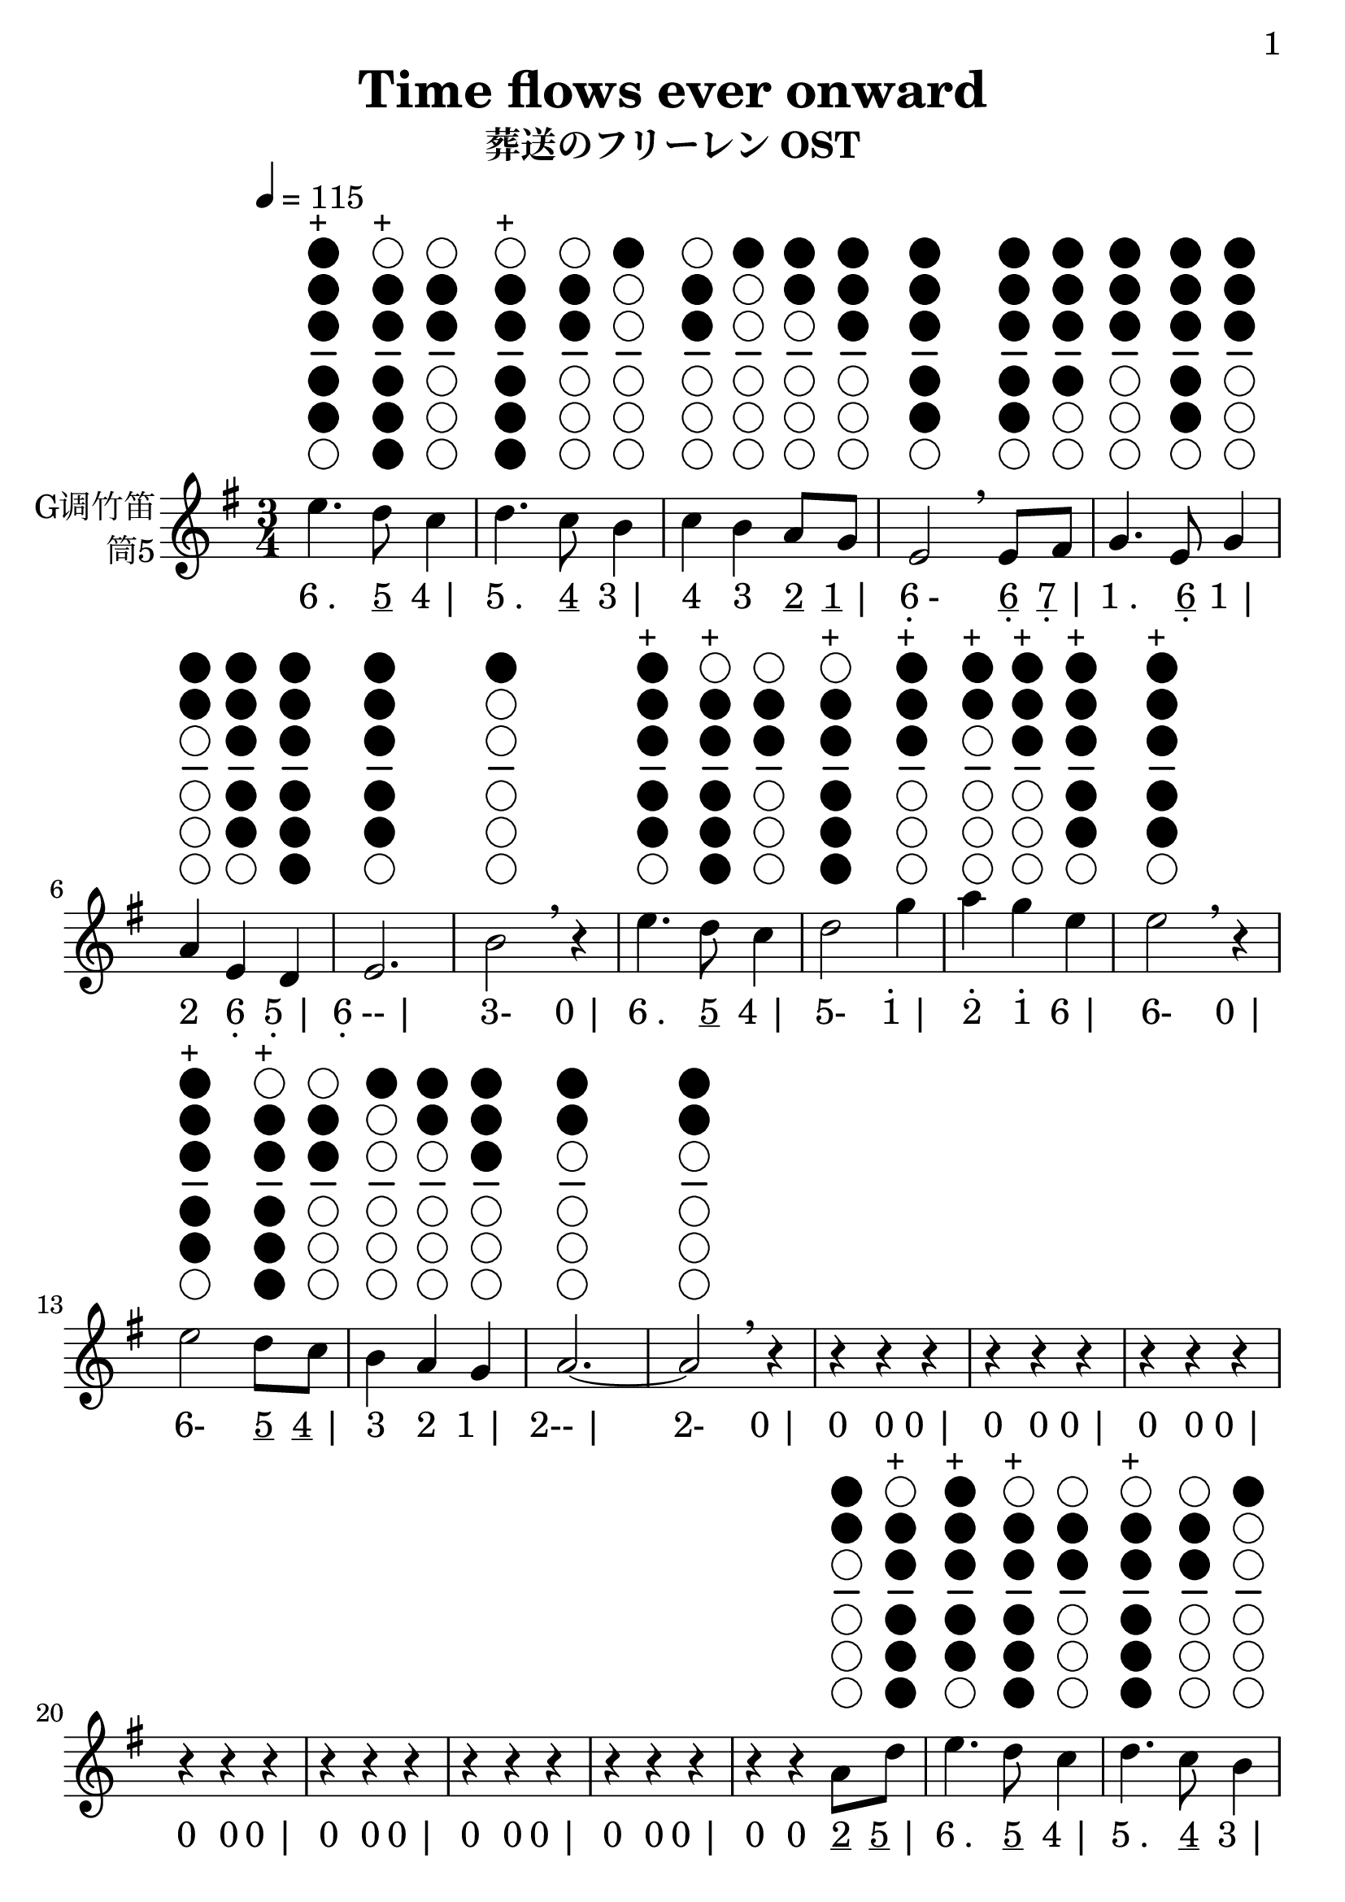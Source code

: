\version "2.24.3"
\language english

\header {
  title = "Time flows ever onward"
  subtitle = "葬送のフリーレン OST"
  copyright = ""
  tagline = "github.com/Chen-Jialin"
}

\paper{
  #(set-paper-size "a4")
  print-page-number = ##t
  page-number-type = #'arabic
  print-first-page-number = ##t
  first-page-number = 1
  tagline = ##f
}

#(set-global-staff-size 26)

melody = \fixed c' {
  \clef treble
  \key g \major
  \time 3/4
  \tempo 4 = 115

  \textLengthOn
  e'4.^\markup{\center-column{\woodwind-diagram #'tin-whistle #'((cc . (one two three four five)) (lh . ()) (rh . ()))}}^\markup{+}
  d'8^\markup{\center-column{\woodwind-diagram #'tin-whistle #'((cc . (two three four five six)) (lh . ()) (rh . ()))}}^\markup{+}
  c'4^\markup{\center-column{\woodwind-diagram #'tin-whistle #'((cc . (two three)) (lh . ()) (rh . ()))}}
  | d'4.^\markup{\center-column{\woodwind-diagram #'tin-whistle #'((cc . (two three four five six)) (lh . ()) (rh . ()))}}^\markup{+}
  c'8^\markup{\center-column{\woodwind-diagram #'tin-whistle #'((cc . (two three)) (lh . ()) (rh . ()))}}
  b4^\markup{\center-column{\woodwind-diagram #'tin-whistle #'((cc . (one)) (lh . ()) (rh . ()))}}
  | c'4^\markup{\center-column{\woodwind-diagram #'tin-whistle #'((cc . (two three)) (lh . ()) (rh . ()))}}
  b4^\markup{\center-column{\woodwind-diagram #'tin-whistle #'((cc . (one)) (lh . ()) (rh . ()))}}
  a8^\markup{\center-column{\woodwind-diagram #'tin-whistle #'((cc . (one two)) (lh . ()) (rh . ()))}}
  g8^\markup{\center-column{\woodwind-diagram #'tin-whistle #'((cc . (one two three)) (lh . ()) (rh . ()))}}
  | e2^\markup{\center-column{\woodwind-diagram #'tin-whistle #'((cc . (one two three four five)) (lh . ()) (rh . ()))}}
  \breathe
  e8^\markup{\center-column{\woodwind-diagram #'tin-whistle #'((cc . (one two three four five)) (lh . ()) (rh . ()))}}
  fs8^\markup{\center-column{\woodwind-diagram #'tin-whistle #'((cc . (one two three four)) (lh . ()) (rh . ()))}}
  | g4.^\markup{\center-column{\woodwind-diagram #'tin-whistle #'((cc . (one two three)) (lh . ()) (rh . ()))}}
  e8^\markup{\center-column{\woodwind-diagram #'tin-whistle #'((cc . (one two three four five)) (lh . ()) (rh . ()))}}
  g4^\markup{\center-column{\woodwind-diagram #'tin-whistle #'((cc . (one two three)) (lh . ()) (rh . ()))}}
  | a4^\markup{\center-column{\woodwind-diagram #'tin-whistle #'((cc . (one two)) (lh . ()) (rh . ()))}}
  e4^\markup{\center-column{\woodwind-diagram #'tin-whistle #'((cc . (one two three four five)) (lh . ()) (rh . ()))}}
  d4^\markup{\center-column{\woodwind-diagram #'tin-whistle #'((cc . (one two three four five six)) (lh . ()) (rh . ()))}}
  | e2.^\markup{\center-column{\woodwind-diagram #'tin-whistle #'((cc . (one two three four five)) (lh . ()) (rh . ()))}}
  | b2^\markup{\center-column{\woodwind-diagram #'tin-whistle #'((cc . (one)) (lh . ()) (rh . ()))}}
  \breathe r4|
  e'4.^\markup{\center-column{\woodwind-diagram #'tin-whistle #'((cc . (one two three four five)) (lh . ()) (rh . ()))}}^\markup{+}
  d'8^\markup{\center-column{\woodwind-diagram #'tin-whistle #'((cc . (two three four five six)) (lh . ()) (rh . ()))}}^\markup{+}
  c'4^\markup{\center-column{\woodwind-diagram #'tin-whistle #'((cc . (two three)) (lh . ()) (rh . ()))}}
  | d'2^\markup{\center-column{\woodwind-diagram #'tin-whistle #'((cc . (two three four five six)) (lh . ()) (rh . ()))}}^\markup{+}
  g'4^\markup{\center-column{\woodwind-diagram #'tin-whistle #'((cc . (one two three)) (lh . ()) (rh . ()))}}^\markup{+}
  | a'4^\markup{\center-column{\woodwind-diagram #'tin-whistle #'((cc . (one two)) (lh . ()) (rh . ()))}}^\markup{+}
  g'4^\markup{\center-column{\woodwind-diagram #'tin-whistle #'((cc . (one two three)) (lh . ()) (rh . ()))}}^\markup{+}
  e'4^\markup{\center-column{\woodwind-diagram #'tin-whistle #'((cc . (one two three four five)) (lh . ()) (rh . ()))}}^\markup{+}
  | e'2^\markup{\center-column{\woodwind-diagram #'tin-whistle #'((cc . (one two three four five)) (lh . ()) (rh . ()))}}^\markup{+}
  \breathe r4|
  e'2^\markup{\center-column{\woodwind-diagram #'tin-whistle #'((cc . (one two three four five)) (lh . ()) (rh . ()))}}^\markup{+}
  d'8^\markup{\center-column{\woodwind-diagram #'tin-whistle #'((cc . (two three four five six)) (lh . ()) (rh . ()))}}^\markup{+}
  c'8^\markup{\center-column{\woodwind-diagram #'tin-whistle #'((cc . (two three)) (lh . ()) (rh . ()))}}
  | b4^\markup{\center-column{\woodwind-diagram #'tin-whistle #'((cc . (one)) (lh . ()) (rh . ()))}}
  a4^\markup{\center-column{\woodwind-diagram #'tin-whistle #'((cc . (one two)) (lh . ()) (rh . ()))}}
  g4^\markup{\center-column{\woodwind-diagram #'tin-whistle #'((cc . (one two three)) (lh . ()) (rh . ()))}}
  | a2.~^\markup{\center-column{\woodwind-diagram #'tin-whistle #'((cc . (one two)) (lh . ()) (rh . ()))}}
  | a2^\markup{\center-column{\woodwind-diagram #'tin-whistle #'((cc . (one two)) (lh . ()) (rh . ()))}}
  \breathe r4|
  r4r4r4| r4r4r4| r4r4r4| r4r4r4| r4r4r4| r4r4r4| r4r4r4|
  r4r4a8^\markup{\center-column{\woodwind-diagram #'tin-whistle #'((cc . (one two)) (lh . ()) (rh . ()))}}
  d'8^\markup{\center-column{\woodwind-diagram #'tin-whistle #'((cc . (two three four five six)) (lh . ()) (rh . ()))}}^\markup{+}
  | e'4.^\markup{\center-column{\woodwind-diagram #'tin-whistle #'((cc . (one two three four five)) (lh . ()) (rh . ()))}}^\markup{+}
  d'8^\markup{\center-column{\woodwind-diagram #'tin-whistle #'((cc . (two three four five six)) (lh . ()) (rh . ()))}}^\markup{+}
  c'4^\markup{\center-column{\woodwind-diagram #'tin-whistle #'((cc . (two three)) (lh . ()) (rh . ()))}}
  | d'4.^\markup{\center-column{\woodwind-diagram #'tin-whistle #'((cc . (two three four five six)) (lh . ()) (rh . ()))}}^\markup{+}
  c'8^\markup{\center-column{\woodwind-diagram #'tin-whistle #'((cc . (two three)) (lh . ()) (rh . ()))}}
  b4^\markup{\center-column{\woodwind-diagram #'tin-whistle #'((cc . (one)) (lh . ()) (rh . ()))}}
  | c'4^\markup{\center-column{\woodwind-diagram #'tin-whistle #'((cc . (two three)) (lh . ()) (rh . ()))}}
  b4^\markup{\center-column{\woodwind-diagram #'tin-whistle #'((cc . (one)) (lh . ()) (rh . ()))}}
  a8^\markup{\center-column{\woodwind-diagram #'tin-whistle #'((cc . (one two)) (lh . ()) (rh . ()))}}
  g8^\markup{\center-column{\woodwind-diagram #'tin-whistle #'((cc . (one two three)) (lh . ()) (rh . ()))}}
  | e2^\markup{\center-column{\woodwind-diagram #'tin-whistle #'((cc . (one two three four five)) (lh . ()) (rh . ()))}}
  \breathe
  e8^\markup{\center-column{\woodwind-diagram #'tin-whistle #'((cc . (one two three four five)) (lh . ()) (rh . ()))}}
  fs8^\markup{\center-column{\woodwind-diagram #'tin-whistle #'((cc . (one two three four)) (lh . ()) (rh . ()))}}
  | g4.^\markup{\center-column{\woodwind-diagram #'tin-whistle #'((cc . (one two three)) (lh . ()) (rh . ()))}}
  e8^\markup{\center-column{\woodwind-diagram #'tin-whistle #'((cc . (one two three four five)) (lh . ()) (rh . ()))}}
  g4^\markup{\center-column{\woodwind-diagram #'tin-whistle #'((cc . (one two three)) (lh . ()) (rh . ()))}}
  | a4^\markup{\center-column{\woodwind-diagram #'tin-whistle #'((cc . (one two)) (lh . ()) (rh . ()))}}
  e4^\markup{\center-column{\woodwind-diagram #'tin-whistle #'((cc . (one two three four five)) (lh . ()) (rh . ()))}}
  d4^\markup{\center-column{\woodwind-diagram #'tin-whistle #'((cc . (one two three four five six)) (lh . ()) (rh . ()))}}
  | e2.^\markup{\center-column{\woodwind-diagram #'tin-whistle #'((cc . (one two three four five)) (lh . ()) (rh . ()))}}
  | b2^\markup{\center-column{\woodwind-diagram #'tin-whistle #'((cc . (one)) (lh . ()) (rh . ()))}}
  \breathe r4|
  e'4.^\markup{\center-column{\woodwind-diagram #'tin-whistle #'((cc . (one two three four five)) (lh . ()) (rh . ()))}}^\markup{+}
  d'8^\markup{\center-column{\woodwind-diagram #'tin-whistle #'((cc . (two three four five six)) (lh . ()) (rh . ()))}}^\markup{+}
  c'4^\markup{\center-column{\woodwind-diagram #'tin-whistle #'((cc . (two three)) (lh . ()) (rh . ()))}}
  | d'2^\markup{\center-column{\woodwind-diagram #'tin-whistle #'((cc . (two three four five six)) (lh . ()) (rh . ()))}}^\markup{+}
  g'4^\markup{\center-column{\woodwind-diagram #'tin-whistle #'((cc . (one two three)) (lh . ()) (rh . ()))}}^\markup{+}
  | a'4^\markup{\center-column{\woodwind-diagram #'tin-whistle #'((cc . (one two)) (lh . ()) (rh . ()))}}^\markup{+}
  g'4^\markup{\center-column{\woodwind-diagram #'tin-whistle #'((cc . (one two three)) (lh . ()) (rh . ()))}}^\markup{+}
  e'8.^\markup{\center-column{\woodwind-diagram #'tin-whistle #'((cc . (one two three four five)) (lh . ()) (rh . ()))}}^\markup{+}
  g'16^\markup{\center-column{\woodwind-diagram #'tin-whistle #'((cc . (one two three)) (lh . ()) (rh . ()))}}^\markup{+}
  | e'2^\markup{\center-column{\woodwind-diagram #'tin-whistle #'((cc . (one two three four five)) (lh . ()) (rh . ()))}}^\markup{+}
  \breathe r4|
  e'2^\markup{\center-column{\woodwind-diagram #'tin-whistle #'((cc . (one two three four five)) (lh . ()) (rh . ()))}}^\markup{+}
  d'4^\markup{\center-column{\woodwind-diagram #'tin-whistle #'((cc . (two three four five six)) (lh . ()) (rh . ()))}}^\markup{+}
  | c'4^\markup{\center-column{\woodwind-diagram #'tin-whistle #'((cc . (two three)) (lh . ()) (rh . ()))}}
  e'4^\markup{\center-column{\woodwind-diagram #'tin-whistle #'((cc . (one two three four five)) (lh . ()) (rh . ()))}}^\markup{+}
  a'4^\markup{\center-column{\woodwind-diagram #'tin-whistle #'((cc . (one two)) (lh . ()) (rh . ()))}}^\markup{+}
  | b'4^\markup{\center-column{\woodwind-diagram #'tin-whistle #'((cc . (one)) (lh . ()) (rh . ()))}}^\markup{+}
  a'4^\markup{\center-column{\woodwind-diagram #'tin-whistle #'((cc . (one two)) (lh . ()) (rh . ()))}}^\markup{+}
  g'4^\markup{\center-column{\woodwind-diagram #'tin-whistle #'((cc . (one two three)) (lh . ()) (rh . ()))}}^\markup{+}
  | a'2^\markup{\center-column{\woodwind-diagram #'tin-whistle #'((cc . (one two)) (lh . ()) (rh . ()))}}^\markup{+}
  \breathe
  c'8^\markup{\center-column{\woodwind-diagram #'tin-whistle #'((cc . (two three)) (lh . ()) (rh . ()))}}
  b8^\markup{\center-column{\woodwind-diagram #'tin-whistle #'((cc . (one)) (lh . ()) (rh . ()))}}
  | a2^\markup{\center-column{\woodwind-diagram #'tin-whistle #'((cc . (one two)) (lh . ()) (rh . ()))}}
  b8^\markup{\center-column{\woodwind-diagram #'tin-whistle #'((cc . (one)) (lh . ()) (rh . ()))}}
  a8^\markup{\center-column{\woodwind-diagram #'tin-whistle #'((cc . (one two)) (lh . ()) (rh . ()))}}
  | e2^\markup{\center-column{\woodwind-diagram #'tin-whistle #'((cc . (one two three four five)) (lh . ()) (rh . ()))}}
  e4^\markup{\center-column{\woodwind-diagram #'tin-whistle #'((cc . (one two three four five)) (lh . ()) (rh . ()))}}
  | g4.^\markup{\center-column{\woodwind-diagram #'tin-whistle #'((cc . (one two three)) (lh . ()) (rh . ()))}}
  e8^\markup{\center-column{\woodwind-diagram #'tin-whistle #'((cc . (one two three four five)) (lh . ()) (rh . ()))}}
  g4^\markup{\center-column{\woodwind-diagram #'tin-whistle #'((cc . (one two three)) (lh . ()) (rh . ()))}}
  | a4^\markup{\center-column{\woodwind-diagram #'tin-whistle #'((cc . (one two)) (lh . ()) (rh . ()))}}
  \breathe r4c'8^\markup{\center-column{\woodwind-diagram #'tin-whistle #'((cc . (two three)) (lh . ()) (rh . ()))}}
  b8^\markup{\center-column{\woodwind-diagram #'tin-whistle #'((cc . (one)) (lh . ()) (rh . ()))}}
  | c'2^\markup{\center-column{\woodwind-diagram #'tin-whistle #'((cc . (two three)) (lh . ()) (rh . ()))}}
  c'8^\markup{\center-column{\woodwind-diagram #'tin-whistle #'((cc . (two three)) (lh . ()) (rh . ()))}}
  d'8^\markup{\center-column{\woodwind-diagram #'tin-whistle #'((cc . (two three four five six)) (lh . ()) (rh . ()))}}^\markup{+}
  | e'2^\markup{\center-column{\woodwind-diagram #'tin-whistle #'((cc . (one two three four five)) (lh . ()) (rh . ()))}}^\markup{+}
  g'4^\markup{\center-column{\woodwind-diagram #'tin-whistle #'((cc . (one two three)) (lh . ()) (rh . ()))}}^\markup{+}
  | a'4^\markup{\center-column{\woodwind-diagram #'tin-whistle #'((cc . (one two)) (lh . ()) (rh . ()))}}^\markup{+}
  g'4^\markup{\center-column{\woodwind-diagram #'tin-whistle #'((cc . (one two three)) (lh . ()) (rh . ()))}}^\markup{+}
  e'4^\markup{\center-column{\woodwind-diagram #'tin-whistle #'((cc . (one two three four five)) (lh . ()) (rh . ()))}}^\markup{+}
  | d'2^\markup{\center-column{\woodwind-diagram #'tin-whistle #'((cc . (two three four five six)) (lh . ()) (rh . ()))}}^\markup{+}
  \breathe
  c''8^\markup{\center-column{\woodwind-diagram #'tin-whistle #'((cc . (two three four five)) (lh . ()) (rh . ()))}}^\markup{+}
  b'8^\markup{\center-column{\woodwind-diagram #'tin-whistle #'((cc . (one)) (lh . ()) (rh . ()))}}^\markup{+}
  | a'2^\markup{\center-column{\woodwind-diagram #'tin-whistle #'((cc . (one two)) (lh . ()) (rh . ()))}}^\markup{+}
  b'8^\markup{\center-column{\woodwind-diagram #'tin-whistle #'((cc . (one)) (lh . ()) (rh . ()))}}^\markup{+}
  a'8^\markup{\center-column{\woodwind-diagram #'tin-whistle #'((cc . (one two)) (lh . ()) (rh . ()))}}^\markup{+}
  | e'2^\markup{\center-column{\woodwind-diagram #'tin-whistle #'((cc . (one two three four five)) (lh . ()) (rh . ()))}}^\markup{+}
  e'4^\markup{\center-column{\woodwind-diagram #'tin-whistle #'((cc . (one two three four five)) (lh . ()) (rh . ()))}}^\markup{+}
  | g'4.^\markup{\center-column{\woodwind-diagram #'tin-whistle #'((cc . (one two three)) (lh . ()) (rh . ()))}}^\markup{+}
  e'8^\markup{\center-column{\woodwind-diagram #'tin-whistle #'((cc . (one two three four five)) (lh . ()) (rh . ()))}}^\markup{+}
  g'4^\markup{\center-column{\woodwind-diagram #'tin-whistle #'((cc . (one two three)) (lh . ()) (rh . ()))}}^\markup{+}
  | a'2.~^\markup{\center-column{\woodwind-diagram #'tin-whistle #'((cc . (one two)) (lh . ()) (rh . ()))}}^\markup{+}
  | a'2.~^\markup{\center-column{\woodwind-diagram #'tin-whistle #'((cc . (one two)) (lh . ()) (rh . ()))}}^\markup{+}
  | a'2.^\markup{\center-column{\woodwind-diagram #'tin-whistle #'((cc . (one two)) (lh . ()) (rh . ()))}}^\markup{+}
  \breathe |
  r4r4r4|
  g'4^\markup{\center-column{\woodwind-diagram #'tin-whistle #'((cc . (one two three)) (lh . ()) (rh . ()))}}^\markup{+}
  a'4~^\markup{\center-column{\woodwind-diagram #'tin-whistle #'((cc . (one two)) (lh . ()) (rh . ()))}}^\markup{+}
  a'8^\markup{\center-column{\woodwind-diagram #'tin-whistle #'((cc . (one two)) (lh . ()) (rh . ()))}}^\markup{+}
  b'16^\markup{\center-column{\woodwind-diagram #'tin-whistle #'((cc . (one)) (lh . ()) (rh . ()))}}^\markup{+}
  a'16^\markup{\center-column{\woodwind-diagram #'tin-whistle #'((cc . (one two)) (lh . ()) (rh . ()))}}^\markup{+}
  | g'8^\markup{\center-column{\woodwind-diagram #'tin-whistle #'((cc . (one two three)) (lh . ()) (rh . ()))}}^\markup{+}
  e'8^\markup{\center-column{\woodwind-diagram #'tin-whistle #'((cc . (one two three four five)) (lh . ()) (rh . ()))}}^\markup{+}
  d'4^\markup{\center-column{\woodwind-diagram #'tin-whistle #'((cc . (two three four five six)) (lh . ()) (rh . ()))}}^\markup{+}
  c'4~^\markup{\center-column{\woodwind-diagram #'tin-whistle #'((cc . (two three)) (lh . ()) (rh . ()))}}
  | c'8^\markup{\center-column{\woodwind-diagram #'tin-whistle #'((cc . (two three)) (lh . ()) (rh . ()))}}
  d'8^\markup{\center-column{\woodwind-diagram #'tin-whistle #'((cc . (two three four five six)) (lh . ()) (rh . ()))}}^\markup{+}
  c'8^\markup{\center-column{\woodwind-diagram #'tin-whistle #'((cc . (two three)) (lh . ()) (rh . ()))}}
  b8^\markup{\center-column{\woodwind-diagram #'tin-whistle #'((cc . (one)) (lh . ()) (rh . ()))}}
  a4^\markup{\center-column{\woodwind-diagram #'tin-whistle #'((cc . (one two)) (lh . ()) (rh . ()))}}
  | g4^\markup{\center-column{\woodwind-diagram #'tin-whistle #'((cc . (one two three)) (lh . ()) (rh . ()))}}
  a2~^\markup{\center-column{\woodwind-diagram #'tin-whistle #'((cc . (one two)) (lh . ()) (rh . ()))}}
  | a4^\markup{\center-column{\woodwind-diagram #'tin-whistle #'((cc . (one two)) (lh . ()) (rh . ()))}}
  \breathe r4r4|
  r4r4r4| r4r4r4| r4e'2~^\markup{\center-column{\woodwind-diagram #'tin-whistle #'((cc . (one two three four five)) (lh . ()) (rh . ()))}}^\markup{+}
  | e'4^\markup{\center-column{\woodwind-diagram #'tin-whistle #'((cc . (one two three four five)) (lh . ()) (rh . ()))}}^\markup{+}
  d'4^\markup{\center-column{\woodwind-diagram #'tin-whistle #'((cc . (two three four five six)) (lh . ()) (rh . ()))}}^\markup{+}
  g'4~^\markup{\center-column{\woodwind-diagram #'tin-whistle #'((cc . (one two three)) (lh . ()) (rh . ()))}}^\markup{+}
  | g'2.^\markup{\center-column{\woodwind-diagram #'tin-whistle #'((cc . (one two three)) (lh . ()) (rh . ()))}}^\markup{+}
  \breathe | r4r16b8.~^\markup{\center-column{\woodwind-diagram #'tin-whistle #'((cc . (one)) (lh . ()) (rh . ()))}}
  b4~^\markup{\center-column{\woodwind-diagram #'tin-whistle #'((cc . (one)) (lh . ()) (rh . ()))}}
  | b2.~^\markup{\center-column{\woodwind-diagram #'tin-whistle #'((cc . (one)) (lh . ()) (rh . ()))}}
  | b4^\markup{\center-column{\woodwind-diagram #'tin-whistle #'((cc . (one)) (lh . ()) (rh . ()))}}
  c'16^\markup{\center-column{\woodwind-diagram #'tin-whistle #'((cc . (two three)) (lh . ()) (rh . ()))}}
  b16^\markup{\center-column{\woodwind-diagram #'tin-whistle #'((cc . (one)) (lh . ()) (rh . ()))}}
  a8~^\markup{\center-column{\woodwind-diagram #'tin-whistle #'((cc . (one two)) (lh . ()) (rh . ()))}}
  a4~^\markup{\center-column{\woodwind-diagram #'tin-whistle #'((cc . (one two)) (lh . ()) (rh . ()))}}
  | a2^\markup{\center-column{\woodwind-diagram #'tin-whistle #'((cc . (one two)) (lh . ()) (rh . ()))}}
  r4|
}

jianpu = \lyricmode {
  \markup{6 .}4.
  \markup{\underline 5}8
  \markup{4 |}4
  \markup{5 .}4.
  \markup{\underline 4}8
  \markup{3 |}4
  \markup{4}4
  \markup{3}4
  \markup{\underline 2}8
  \markup{\underline 1 |}8
  \markup{\center-column{6 \vspace #-0.7 .}-}2
  \markup{\center-column{\underline 6 \vspace #-0.7 .}}8
  \markup{\center-column{\underline 7 \vspace #-0.7 .} |}8
  \markup{1 .}4.
  \markup{\center-column{\underline 6 \vspace #-0.7 .}}8
  \markup{1 |}4
  \markup{2}4
  \markup{\center-column{6 \vspace #-0.7 .}}4
  \markup{\center-column{5 \vspace #-0.7 .} |}4
  \markup{\center-column{6 \vspace #-0.7 .}-- |}2.
  \markup{3-}2
  \markup{0 |}4
  \markup{6 .}4.
  \markup{\underline 5}8
  \markup{4 |}4
  \markup{5-}2
  \markup{\center-column{\vspace #-0.7 . \vspace #-0.3 1} |}4
  \markup{\center-column{\vspace #-0.7 . \vspace #-0.3 2}}4
  \markup{\center-column{\vspace #-0.7 . \vspace #-0.3 1}}4
  \markup{6 |}4
  \markup{6-}2
  \markup{0 |}4
  \markup{6-}2
  \markup{\underline 5}8
  \markup{\underline 4 |}8
  \markup{3}4
  \markup{2}4
  \markup{1 |}4
  \markup{2-- |}2.
  \markup{2-}2
  \markup{0 |}4
  \markup{0}4
  \markup{0}4
  \markup{0 |}4
  \markup{0}4
  \markup{0}4
  \markup{0 |}4
  \markup{0}4
  \markup{0}4
  \markup{0 |}4
  \markup{0}4
  \markup{0}4
  \markup{0 |}4
  \markup{0}4
  \markup{0}4
  \markup{0 |}4
  \markup{0}4
  \markup{0}4
  \markup{0 |}4
  \markup{0}4
  \markup{0}4
  \markup{0 |}4
  \markup{0}4
  \markup{0}4
  \markup{\underline 2}8
  \markup{\underline 5 |}8
  \markup{6 .}4.
  \markup{\underline 5}8
  \markup{4 |}4
  \markup{5 .}4.
  \markup{\underline 4}8
  \markup{3 |}4
  \markup{4}4
  \markup{3}4
  \markup{\underline 2}8
  \markup{\underline 1 |}8
  \markup{\center-column{6 \vspace #-0.7 .}-}2
  \markup{\center-column{\underline 6 \vspace #-0.7 .}}8
  \markup{\center-column{\underline 7 \vspace #-0.7 .} |}8
  \markup{1 .}4.
  \markup{\center-column{\underline 6 \vspace #-0.7 .}}8
  \markup{1 |}4
  \markup{2}4
  \markup{\center-column{6 \vspace #-0.7 .}}4
  \markup{\center-column{5 \vspace #-0.7 .} |}4
  \markup{\center-column{6 \vspace #-0.7 .}-- |}2.
  \markup{3-}2
  \markup{0 |}4
  \markup{6 .}4.
  \markup{\underline 5}8
  \markup{4 |}4
  \markup{5-}2
  \markup{\center-column{\vspace #-0.7 . \vspace #-0.3 1} |}4
  \markup{\center-column{\vspace #-0.7 . \vspace #-0.3 2}}4
  \markup{\center-column{\vspace #-0.7 . \vspace #-0.3 1}}4
  \markup{\underline 6 .}8.
  \markup{\center-column{\vspace #-0.7 . \vspace #-0.3 \underline \underline 1} |}16
  \markup{6-}2
  \markup{0 |}4
  \markup{6-}2
  \markup{5 |}4
  \markup{4}4
  \markup{6}4
  \markup{\center-column{\vspace #-0.7 . \vspace #-0.3 2} |}4
  \markup{\center-column{\vspace #-0.7 . \vspace #-0.3 3}}4
  \markup{\center-column{\vspace #-0.7 . \vspace #-0.3 2}}4
  \markup{\center-column{\vspace #-0.7 . \vspace #-0.3 1} |}4
  \markup{\center-column{\vspace #-0.7 . \vspace #-0.3 2}-}2
  \markup{\underline 4}8
  \markup{\underline 3 |}8
  \markup{2-}2
  \markup{\underline 3}8
  \markup{\underline 2 |}8
  \markup{\center-column{6 \vspace #-0.7 .}-}2
  \markup{\center-column{6 \vspace #-0.7 .} |}4
  \markup{1 .}4.
  \markup{\center-column{\underline 6 \vspace #-0.7 .}}8
  \markup{1 |}4
  \markup{2}4
  \markup{0}4
  \markup{\underline 4}8
  \markup{\underline 3 |}8
  \markup{4-}2
  \markup{\underline 4}8
  \markup{\underline 5 |}8
  \markup{6-}2
  \markup{\center-column{\vspace #-0.7 . \vspace #-0.3 1} |}4
  \markup{\center-column{\vspace #-0.7 . \vspace #-0.3 2}}4
  \markup{\center-column{\vspace #-0.7 . \vspace #-0.3 1}}4
  \markup{6 |}4
  \markup{5-}2
  \markup{\center-column{\vspace #-0.7 . \vspace #-0.3 \underline 4}}8
  \markup{\center-column{\vspace #-0.7 . \vspace #-0.3 \underline 3} |}8
  \markup{\center-column{\vspace #-0.7 . \vspace #-0.3 2}-}2
  \markup{\center-column{\vspace #-0.7 . \vspace #-0.3 \underline 3}}8
  \markup{\center-column{\vspace #-0.7 . \vspace #-0.3 \underline 2} |}8
  \markup{6-}2
  \markup{6 |}4
  \markup{\center-column{\vspace #-0.7 . \vspace #-0.3 1} .}4.
  \markup{\underline 6}8
  \markup{\center-column{\vspace #-0.7 . \vspace #-0.3 1} |}4
  \markup{\center-column{\vspace #-0.7 . \vspace #-0.3 2}-- |}2.
  \markup{\center-column{\vspace #-0.7 . \vspace #-0.3 2}-- |}2.
  \markup{\center-column{\vspace #-0.7 . \vspace #-0.3 2}-- |}2.
  \markup{0}4
  \markup{0}4
  \markup{0 |}4
  \markup{\center-column{\vspace #-0.7 . \vspace #-0.3 1}}4
  \markup{\center-column{\vspace #-0.7 . \vspace #-0.3 2}}4
  \markup{\center-column{\vspace #-0.7 . \vspace #-0.3 \underline 2}}8
  \markup{\center-column{\vspace #-0.7 . \vspace #-0.3 \underline \underline 3}}16
  \markup{\center-column{\vspace #-0.7 . \vspace #-0.3 \underline \underline 2} |}16
  \markup{\center-column{\vspace #-0.7 . \vspace #-0.3 \underline 1}}8
  \markup{\underline 6}8
  \markup{5}4
  \markup{4 |}4
  \markup{\underline 4}8
  \markup{\underline 5}8
  \markup{\underline 4}8
  \markup{\underline 3}8
  \markup{2 |}4
  \markup{1}4
  \markup{2- |}2
  \markup{2}4
  \markup{0}4
  \markup{0 |}4
  \markup{0}4
  \markup{0}4
  \markup{0 |}4
  \markup{0}4
  \markup{0}4
  \markup{0 |}4
  \markup{0}4
  \markup{6- |}2
  \markup{6}4
  \markup{5}4
  \markup{\center-column{\vspace #-0.7 . \vspace #-0.3 1} |}4
  \markup{\center-column{\vspace #-0.7 . \vspace #-0.3 1}-- |}2.
  \markup{0}4
  \markup{\underline \underline 0}16
  \markup{\underline 3 .}8.
  \markup{3 |}4
  \markup{3-- |}2.
  \markup{3}4
  \markup{\underline \underline 4}16
  \markup{\underline \underline 3}16
  \markup{\underline 2}8
  \markup{2 |}4
  \markup{2-}2
  \markup{0 |}4
}

\score {
  <<
    \new Staff \with {
      instrumentName = \markup{
        \right-column{
          G调竹笛
          筒5
        }
      }
      midiInstrument = "shakuhachi"
    } \melody
    \new Lyrics \jianpu
  >>
  \layout { }
}
